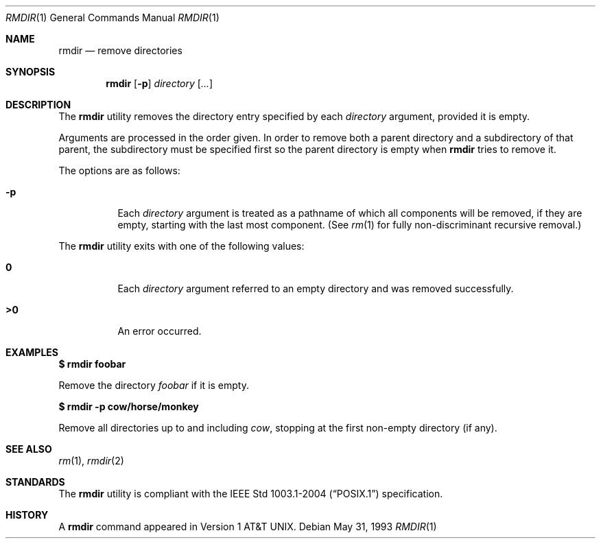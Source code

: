 .\"	$OpenBSD: src/bin/rmdir/rmdir.1,v 1.16 2007/05/29 15:04:59 jmc Exp $
.\"	$NetBSD: rmdir.1,v 1.10 1995/07/25 19:37:35 jtc Exp $
.\"
.\" Copyright (c) 1990, 1993
.\"	The Regents of the University of California.  All rights reserved.
.\"
.\" This code is derived from software contributed to Berkeley by
.\" the Institute of Electrical and Electronics Engineers, Inc.
.\"
.\" Redistribution and use in source and binary forms, with or without
.\" modification, are permitted provided that the following conditions
.\" are met:
.\" 1. Redistributions of source code must retain the above copyright
.\"    notice, this list of conditions and the following disclaimer.
.\" 2. Redistributions in binary form must reproduce the above copyright
.\"    notice, this list of conditions and the following disclaimer in the
.\"    documentation and/or other materials provided with the distribution.
.\" 3. Neither the name of the University nor the names of its contributors
.\"    may be used to endorse or promote products derived from this software
.\"    without specific prior written permission.
.\"
.\" THIS SOFTWARE IS PROVIDED BY THE REGENTS AND CONTRIBUTORS ``AS IS'' AND
.\" ANY EXPRESS OR IMPLIED WARRANTIES, INCLUDING, BUT NOT LIMITED TO, THE
.\" IMPLIED WARRANTIES OF MERCHANTABILITY AND FITNESS FOR A PARTICULAR PURPOSE
.\" ARE DISCLAIMED.  IN NO EVENT SHALL THE REGENTS OR CONTRIBUTORS BE LIABLE
.\" FOR ANY DIRECT, INDIRECT, INCIDENTAL, SPECIAL, EXEMPLARY, OR CONSEQUENTIAL
.\" DAMAGES (INCLUDING, BUT NOT LIMITED TO, PROCUREMENT OF SUBSTITUTE GOODS
.\" OR SERVICES; LOSS OF USE, DATA, OR PROFITS; OR BUSINESS INTERRUPTION)
.\" HOWEVER CAUSED AND ON ANY THEORY OF LIABILITY, WHETHER IN CONTRACT, STRICT
.\" LIABILITY, OR TORT (INCLUDING NEGLIGENCE OR OTHERWISE) ARISING IN ANY WAY
.\" OUT OF THE USE OF THIS SOFTWARE, EVEN IF ADVISED OF THE POSSIBILITY OF
.\" SUCH DAMAGE.
.\"
.\"	@(#)rmdir.1	8.1 (Berkeley) 5/31/93
.\"
.Dd May 31, 1993
.Dt RMDIR 1
.Os
.Sh NAME
.Nm rmdir
.Nd remove directories
.Sh SYNOPSIS
.Nm rmdir
.Op Fl p
.Ar directory Op Ar ...
.Sh DESCRIPTION
The
.Nm
utility removes the directory entry specified by
each
.Ar directory
argument, provided it is empty.
.Pp
Arguments are processed in the order given.
In order to remove both a parent directory and a subdirectory
of that parent, the subdirectory
must be specified first so the parent directory
is empty when
.Nm
tries to remove it.
.Pp
The options are as follows:
.Bl -tag -width Ds
.It Fl p
Each
.Ar directory
argument is treated as a pathname of which all
components will be removed, if they are empty,
starting with the last most component.
(See
.Xr rm 1
for fully non-discriminant recursive removal.)
.El
.Pp
The
.Nm
utility exits with one of the following values:
.Bl -tag -width Ds
.It Li \&0
Each
.Ar directory
argument referred to an empty directory and was removed successfully.
.It Li \&>\&0
An error occurred.
.El
.Sh EXAMPLES
.Li $ rmdir foobar
.Pp
Remove the directory
.Pa foobar
if it is empty.
.Pp
.Li $ rmdir -p cow/horse/monkey
.Pp
Remove all directories up to and including
.Pa cow ,
stopping at the first non-empty directory (if any).
.Sh SEE ALSO
.Xr rm 1 ,
.Xr rmdir 2
.Sh STANDARDS
The
.Nm
utility is compliant with the
.St -p1003.1-2004
specification.
.Sh HISTORY
A
.Nm
command appeared in
.At v1 .
